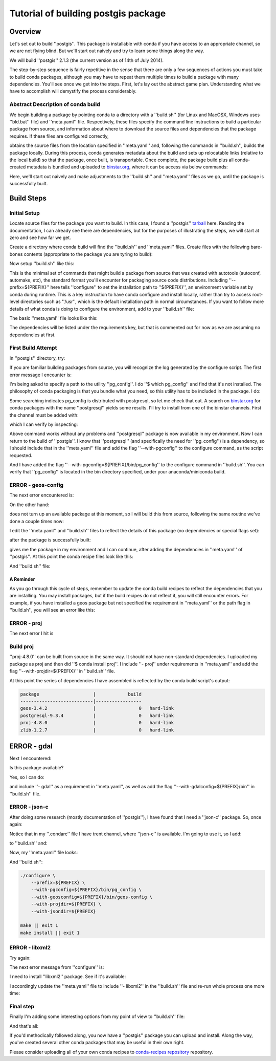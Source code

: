 Tutorial of building postgis package
====================================

Overview
--------

Let's set out to build ''postgis''. This package is installable with conda if you
have access to an appropriate channel, so we are not flying blind. But we'll
start out naively and try to learn some things along the way.

We will build ''postgis'' 2.1.3 (the current version as of 14th of July 2014).

The step-by-step sequence is fairly repetitive in the sense that there are only
a few sequences of actions you must take to build conda packages, although you
may have to repeat them multiple times to build a package with many
dependencies. You'll see once we get into the steps. First, let's lay out the
abstract game plan. Understanding what we have to accomplish will demystify the
process considerably.

Abstract Description of conda build
^^^^^^^^^^^^^^^^^^^^^^^^^^^^^^^^^^^

We begin building a package by pointing conda to a directory with a ''build.sh''
(for Linux and MacOSX, Windows uses ''bld.bat'' file) and ''meta.yaml'' file.
Respectively, these files specify the command line instructions to build a
particular package from source, and information about where to download the
source files and dependencies that the package requires. If these files are
configured correctly,

.. code-block:: bash
    $ conda build .

obtains the source files from the location specified in ''meta.yaml'' and, following the
commands in ''build.sh'', builds the package locally. During this process, conda
generates metadata about the build and sets up relocatable links (relative to
the local build) so that the package, once built, is transportable. Once
complete, the package build plus all conda-created metadata is bundled and
uploaded to `binstar.org <http://binstar.org/>`_, where it can be access via below commands:

.. code-block:: bash
    $ conda search
    $ conda install

Here, we'll start out naively and make adjustments to the ''build.sh'' and
''meta.yaml'' files as we go, until the package is successfully built.

Build Steps
-----------

Initial Setup
^^^^^^^^^^^^^

Locate source files for the package you want to build. In this case, I found a
''postgis''
`tarball <http://download.osgeo.org/postgis/source/postgis-2.1.3.tar.gz>`_ here.
Reading the documentation, I can already see there are dependencies, but for
the purposes of illustrating the steps, we will start at zero and see how far
we get.

Create a directory where conda build will find the ''build.sh'' and ''meta.yaml''
files. Create files with the following bare-bones contents (appropriate to the
package you are tyring to build):

.. code-block:: bash
    $ mkdir postgis
    $ cd postgis
    $ touch build.sh meta.yaml
    $ ls
    build.sh  meta.yaml

Now setup ''build.sh'' like this:

.. code-block:: bash
    $ more build.sh

    ./configure --prefix=${PREFIX}
    make || exit 1
    make install || exit 1

This is the minimal set of commands that might build a package from source that
was created with autotools (autoconf, automake, etc), the standard format
you'll encounter for packaging source code distributions. Including
''--prefix=${PREFIX}'' here tells ''configure'' to set the installation path to
''${PREFIX}'', an environment variable set by conda during runtime. This is a key
instruction to have conda configure and install locally, rather than try to
access root-level directories such as ''/usr'', which is the default installation
path in normal circumstances. If you want to follow more details of what conda
is doing to configure the environment, add to your ''build.sh'' file:

.. code-block:: bash
    $ echo ${PREFIX}

The basic ''meta.yaml'' file looks like this:

.. code-block:: yaml
    package:
      name: postgis

    source:
      fn: postgis-2.1.3.tar.gz
      url: http://download.osgeo.org/postgis/source/postgis-2.1.3.tar.gz

    build:
      number: 0

    about:
      home: http://postgis.net
      license: GPL2

The dependencies will be listed under the requirements key, but that is
commented out for now as we are assuming no dependencies at first.

First Build Attempt
^^^^^^^^^^^^^^^^^^^

In ''postgis'' directory, try:

.. code-block:: bash
    $ conda build .

If you are familiar building packages from source, you will recognize the log
generated by the configure script. The first error message I encounter is:

.. code-block:: bash
    configure: error: could not find pg_config within the current path.
    You may need to try re-running configure with a --with-pg_config parameter.

I'm being asked to specify a path to the utility ''pg_config''. I do ''$ which
pg_config'' and find that it's not installed. The philosophy of conda packaging
is that you bundle what you need, so this utility has to be included in the
package. I do:

Some searching indicates pg_config is distributed with postgresql, so let me
check that out. A search on `binstar.org <https://binstar.org/>`_ for conda
packages with the name ''postgresql'' yields some results. I'll try to install
from one of the binstar channels. First the channel must be added with:

.. code-block:: bash
    $ conda config --add channels https://conda.binstar.org/trent

which I can verify by inspecting:

.. code-block:: bash
    $ conda info

                 platform : linux-64
            conda version : 3.5.2
           python version : 2.7.7.final.0
         root environment : /home/irritum/miniconda  (writable)
      default environment : /home/irritum/miniconda
         envs directories : /home/irritum/miniconda/envs
            package cache : /home/irritum/miniconda/pkgs
             channel URLs : http://repo.continuum.io/pkgs/free/linux-64/
                            http://repo.continuum.io/pkgs/pro/linux-64/
                            http://repo.continuum.io/pkgs/gpl/linux-64/
                            http://conda.binstar.org/mutirri/linux-64/
              config file : /home/irritum/.condarc
        is foreign system : False

Above command works without any problems and ''postgresql'' package is now available in my environment.
Now I can return to the build of ''postgis''. I know that ''postgresql'' (and
specifically the need for ''pg_config'') is a dependency, so I should include that
in the ''meta.yaml'' file and add the flag ''--with-pgconfig'' to the configure
command, as the script requested.

.. code-block:: yaml
    package:
      name: postgis

    source:
      fn: postgis-2.1.3.tar.gz
      url: http://download.osgeo.org/postgis/source/postgis-2.1.3.tar.gz

    build:
      number: 0

    requirements:
      build:
        - postgresql
      run:
        - postgresql

    about:
      home: http://postgis.net
      license: GPL2

And I have added the flag ''--with-pgconfig=${PREFIX}/bin/pg_config'' to the
configure command in ''build.sh''. You can verify that ''pg_config'' is located in the
bin directory specified, under your anaconda/miniconda build.

ERROR - geos-config
^^^^^^^^^^^^^^^^^^^

The next error encountered is:

.. code-block:: bash
    checking for geos-config... no
    configure: error: could not find geos-config within the current path. You may need to try re-running configure with a --with-geosconfig parameter.

On the other hand:

.. code-block:: bash
    $ conda search geos

does not turn up an available package at this moment, so I will build
this from source, following the same routine we've done a couple times now:

.. code-block:: bash
    $ mkdir geos-3.4.2
    $ cd geos-3.4.2/
    $ cp ../postgresql-9.3.4/meta.yaml .
    $ cp ../postgresql-9.3.4/build.sh .

I edit the ''meta.yaml'' and ''build.sh'' files to reflect the details of this package (no dependencies or special flags set):

.. code-block:: bash
    $ conda build .
    $ binstar upload /home/irritum/code/miniconda/conda-bld/linux-64/geos-3.4.2-0.tar.bz2

after the package is successfully built:

.. code-block:: bash
    $ conda install geos

gives me the package in my environment and I can continue, after adding the
dependencies in ''meta.yaml'' of ''postgis''. At this point the conda recipe files look like this:

.. code-block:: yaml
    package:
      name: postgis

    source:
      fn: postgis-2.1.3.tar.gz
      url: http://download.osgeo.org/postgis/source/postgis-2.1.3.tar.gz

    build:
      number: 0

    requirements:
      build:
        - postgresql
        - geos
      run:
        - postgresql
        - geos

    about:
      home: http://postgis.net
      license: GPL2

And ''build.sh'' file:

.. code-block:: bash
    #!/bin/sh

    ./configure \
        --prefix=${PREFIX} \
        --with-pgconfig=${PREFIX}/bin/pg_config \
        --with-geosconfig=${PREFIX}/bin/geos-config \

    make || exit 1
    make install || exit 1

A Reminder
""""""""""

As you go through this cycle of steps, remember to update the conda build
recipes to reflect the dependencies that you are installing. You may install
packages, but if the build recipes do not reflect it, you will still encounter
errors. For example, if you have installed a geos package but not specified the
requirement in ''meta.yaml'' or the path flag in ''build.sh'', you will see an error
like this:

.. code-block:: bash
    configure: error: could not find libgeos_c - you may need to specify the directory of a geos-config file using --with-geosconfig

ERROR - proj
^^^^^^^^^^^^

The next error I hit is

.. code-block:: bash
    configure: error: could not find proj_api.h - you may need to specify the directory of a PROJ.4 installation using --with-projdir

Build proj
^^^^^^^^^^

''proj-4.8.0'' can be built from source in the same way. It should not have
non-standard dependencies. I uploaded my package as proj and then did ''$ conda
install proj''. I include ''- proj'' under requirements in ''meta.yaml'' and add the flag
''--with-projdir=${PREFIX}'' in ''build.sh'' file.

.. code-block:: bash
    $ conda build .

At this point the series of dependencies I have assembled is reflected by the conda build script's output:

.. code-block:: bash

    package                    |            build
    ---------------------------|-----------------
    geos-3.4.2                 |                0   hard-link
    postgresql-9.3.4           |                0   hard-link
    proj-4.8.0                 |                0   hard-link
    zlib-1.2.7                 |                0   hard-link

ERROR - gdal
------------

Next I encountered:

.. code-block:: bash
    checking for gdal-config... no
    checking GDAL version... not found
    configure: error: gdal-config not found. Use --without-raster or try --with-gdalconfig=<path to gdal-config>

Is this package available?

.. code-block:: bash
    $ conda search gdal
    Fetching package metadata: ......
    gdal                         1.10.1                   py33_0  defaults
                                 1.10.1                   py27_0  defaults
                                 1.10.1                   py26_0  defaults
                                 1.10.1               np18py34_2  defaults
                                 1.10.1               np18py33_2  defaults
                              .  1.10.1               np18py27_2  defaults
                                 1.10.1               np18py26_2  defaults
    gdaltokmz                    1.0                      py27_0  public

Yes, so I can do:

.. code-block:: bash
    $ conda install gdal

and include ''- gdal'' as a requirement in ''meta.yaml'', as well as add the flag
''--with-gdalconfig=${PREFIX}/bin'' in ''build.sh'' file.

.. code-block:: bash
    $ conda build .

ERROR - json-c
^^^^^^^^^^^^^^

.. code-block:: bash
    configure: error: Cannot find json dev files in "/home/irritum/miniconda/envs/_build"

After doing some research (mostly documentation of ''postgis''), I have found
that I need a ''json-c'' package. So, once again:

.. code-block:: bash
    $ conda search json-c
    Fetching package metadata: ...............
    json-c                       0.11.20130402                 0  http://conda.binstar.org/trent/linux-64/ 

Notice that in my ''.condarc'' file I have trent channel, where ''json-c'' is available.
I'm going to use it, so I add:

.. code-block:: bash
    --with-jsondir=${PREFIX}

to ''build.sh'' and:

.. code-block:: yaml
    - json-c

Now, my ''meta.yaml'' file looks:

.. code-block:: yaml
    package:
      name: postgis

    source:
      fn: postgis-2.1.3.tar.gz
      url: http://download.osgeo.org/postgis/source/postgis-2.1.3.tar.gz

    build:
      number: 0

    requirements:
      build:
        - postgresql
        - geos
        - proj4
        - gdal
        - json-c
      run:
        - postgresql
        - geos
        - proj4
        - gdal
        - json-c

    about:
      home: http://postgis.net
      license: GPL2

And ''build.sh'':

.. code-block:: bash

    ./configure \
        --prefix=${PREFIX} \
        --with-pgconfig=${PREFIX}/bin/pg_config \
        --with-geosconfig=${PREFIX}/bin/geos-config \
        --with-projdir=${PREFIX} \
        --with-jsondir=${PREFIX}

    make || exit 1
    make install || exit 1

ERROR - libxml2
^^^^^^^^^^^^^^^

Try again:

.. code-block:: bash
    $ conda build .

The next error message from ''configure'' is:

.. code-block:: bash
    checking for xml2-config... no
    configure: error: could not find xml2-config from libxml2 within the current path. You may need to try re-running configure with a --with-xml2config parameter.

I need to install ''libxml2'' package. See if it's available:

.. code-block:: bash
    $ conda search libxml2
    Fetching package metadata: ......

    $ conda install libxml2

I accordingly update the ''meta.yaml'' file to include ''- libxml2'' in the ''build.sh'' file and re-run whole process one more time:

.. code-block:: bash
    $ conda build .

Final step
^^^^^^^^^^

Finally I'm adding some interesting options from my point of view to ''build.sh'' file:

.. code-block:: bash
    --with-libiconv=${PREFIX} \
    --with-raster \
    --with-topology

And that's all:

.. code-block:: bash
    $ conda build .
    ...
    patchelf: file: /home/gergely/code/miniconda/envs/_build/bin/pgsql2shp
        setting rpath to: $ORIGIN/../lib
    patchelf: file: /home/gergely/code/miniconda/envs/_build/bin/raster2pgsql
        setting rpath to: $ORIGIN/../lib
    patchelf: file: /home/gergely/code/miniconda/envs/_build/bin/shp2pgsql
        setting rpath to: $ORIGIN/../lib
    patchelf: file: /home/gergely/code/miniconda/envs/_build/lib/liblwgeom-2.1.3.so
        setting rpath to: $ORIGIN/.
    patchelf: file: /home/gergely/code/miniconda/envs/_build/lib/postgresql/postgis-2.1.so
        setting rpath to: $ORIGIN/..
    patchelf: file: /home/gergely/code/miniconda/envs/_build/lib/postgresql/rtpostgis-2.1.so
        setting rpath to: $ORIGIN/..
    BUILD END: postgis-2.1.3-0
    Nothing to test for: postgis-2.1.3-0
    # If you want to upload this package to binstar.org later, type:
    #
    # $ binstar upload /home/gergely/code/miniconda/conda-bld/linux-32/postgis-2.1.3-0.tar.bz2
    #
    # To have conda build upload to binstar automatically, use
    # $ conda config --set binstar_upload yes

If you'd methodically followed along, you now have a ''postgis'' package you can
upload and install. Along the way, you've created several other conda packages
that may be useful in their own right.

Please consider uploading all of your own conda recipes to `conda-recipes
repository <https://github.com/conda/conda-recipes>`_ repository.

